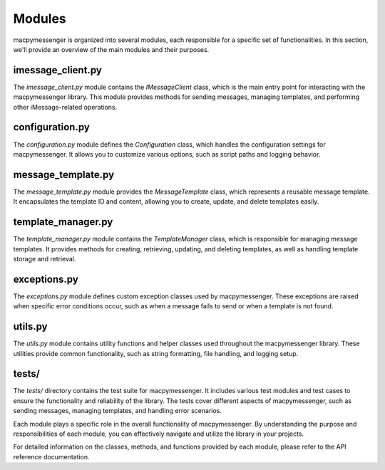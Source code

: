 Modules
=======

macpymessenger is organized into several modules, each responsible for a specific set of functionalities. In this section, we'll provide an overview of the main modules and their purposes.

imessage_client.py
------------------

The `imessage_client.py` module contains the `IMessageClient` class, which is the main entry point for interacting with the macpymessenger library. This module provides methods for sending messages, managing templates, and performing other iMessage-related operations.

configuration.py
----------------

The `configuration.py` module defines the `Configuration` class, which handles the configuration settings for macpymessenger. It allows you to customize various options, such as script paths and logging behavior.

message_template.py
-------------------

The `message_template.py` module provides the `MessageTemplate` class, which represents a reusable message template. It encapsulates the template ID and content, allowing you to create, update, and delete templates easily.

template_manager.py
-------------------

The `template_manager.py` module contains the `TemplateManager` class, which is responsible for managing message templates. It provides methods for creating, retrieving, updating, and deleting templates, as well as handling template storage and retrieval.

exceptions.py
-------------

The `exceptions.py` module defines custom exception classes used by macpymessenger. These exceptions are raised when specific error conditions occur, such as when a message fails to send or when a template is not found.

utils.py
--------

The `utils.py` module contains utility functions and helper classes used throughout the macpymessenger library. These utilities provide common functionality, such as string formatting, file handling, and logging setup.

tests/
------

The `tests/` directory contains the test suite for macpymessenger. It includes various test modules and test cases to ensure the functionality and reliability of the library. The tests cover different aspects of macpymessenger, such as sending messages, managing templates, and handling error scenarios.

Each module plays a specific role in the overall functionality of macpymessenger. By understanding the purpose and responsibilities of each module, you can effectively navigate and utilize the library in your projects.

For detailed information on the classes, methods, and functions provided by each module, please refer to the API reference documentation.